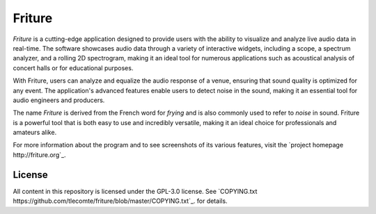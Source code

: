 =======
Friture
=======

.. image:: https://github.com/tlecomte/friture/workflows/build/badge.svg
   :target: https://github.com/tlecomte/friture/actions

*Friture* is a cutting-edge application designed to provide users with the ability to visualize and analyze live audio data in real-time. The software showcases audio data through a variety of interactive widgets, including a scope, a spectrum analyzer, and a rolling 2D spectrogram, making it an ideal tool for numerous applications such as acoustical analysis of concert halls or for educational purposes.

With Friture, users can analyze and equalize the audio response of a venue, ensuring that sound quality is optimized for any event. The application's advanced features enable users to detect noise in the sound, making it an essential tool for audio engineers and producers.

The name *Friture* is derived from the French word for *frying* and is also commonly used to refer to *noise* in sound. Friture is a powerful tool that is both easy to use and incredibly versatile, making it an ideal choice for professionals and amateurs alike.

For more information about the program and to see screenshots of its various features, visit the `project homepage http://friture.org`_.

License
-------

All content in this repository is licensed under the GPL-3.0 license. See `COPYING.txt https://github.com/tlecomte/friture/blob/master/COPYING.txt`_. for details.
